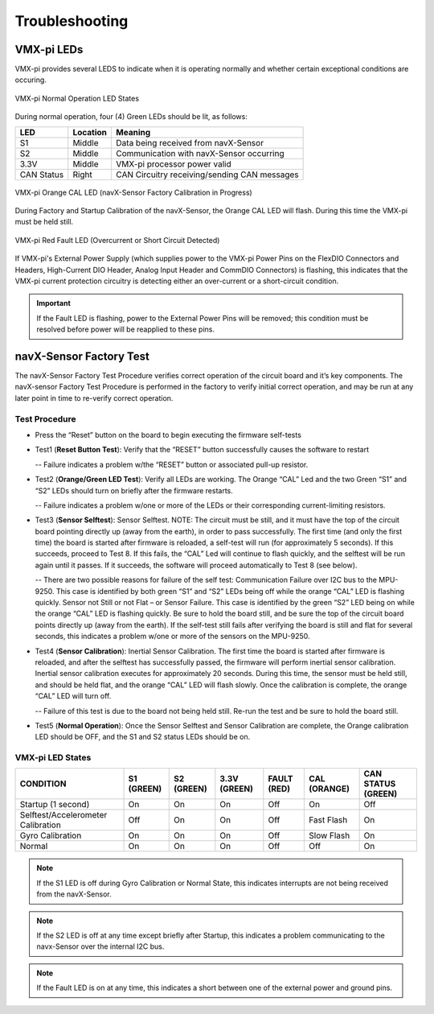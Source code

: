 Troubleshooting
===============

VMX-pi LEDs
-----------

VMX-pi provides several LEDS to indicate when it is operating normally and whether certain exceptional conditions are occuring.

.. figure:: images/MainLEDs_On_Trimmed.jpg
   :align: center
   :width: 500

   VMX-pi Normal Operation LED States

During normal operation, four (4) Green LEDs should be lit, as follows:

==========   ========   ============================================
LED          Location   Meaning
==========   ========   ============================================
S1           Middle     Data being received from navX-Sensor
S2           Middle     Communication with navX-Sensor occurring
3.3V         Middle     VMX-pi processor power valid
CAN Status   Right      CAN Circuitry receiving/sending CAN messages
==========   ========   ============================================

.. figure:: images/CAL_LED_On_Annotated.jpg
   :align: center
   :width: 500

   VMX-pi Orange CAL LED (navX-Sensor Factory Calibration in Progress)

During Factory and Startup Calibration of the navX-Sensor, the Orange CAL LED will flash.  During this time the VMX-pi must be held still.

.. figure:: images/FAULT_LED_On_Annotated.jpg
   :align: center
   :width: 500

   VMX-pi Red Fault LED (Overcurrent or Short Circuit Detected)

If VMX-pi's External Power Supply (which supplies power to the VMX-pi Power Pins on the FlexDIO Connectors and Headers, High-Current DIO Header, Analog Input Header and CommDIO Connectors) is flashing, this indicates that the VMX-pi current protection circuitry is detecting either an over-current or a short-circuit condition.

.. important:: If the Fault LED is flashing, power to the External Power Pins will be removed; this condition must be resolved before power will be reapplied to these pins.

navX-Sensor Factory Test
------------------------

The navX-Sensor Factory Test Procedure verifies correct operation of the circuit board and it’s key components. The navX-sensor Factory Test Procedure is performed in the factory to verify initial correct operation, and may be run at any later point in time to re-verify correct operation.

Test Procedure
~~~~~~~~~~~~~~

- Press the “Reset” button on the board to begin executing the firmware self-tests
- Test1 (**Reset Button Test**): Verify that the “RESET” button successfully causes the software to restart

  -- Failure indicates a problem w/the “RESET” button or associated pull-up resistor.

- Test2 (**Orange/Green LED Test**): Verify all LEDs are working. The Orange “CAL” Led and the two Green “S1” and “S2” LEDs should turn on briefly after the firmware restarts.

  -- Failure indicates a problem w/one or more of the LEDs or their corresponding current-limiting resistors.

- Test3 (**Sensor Selftest**): Sensor Selftest. NOTE: The circuit must be still, and it must have the top of the circuit board pointing directly up (away from the earth), in order to pass successfully. The first time (and only the first time) the board is started after firmware is reloaded, a self-test will run (for approximately 5 seconds). If this succeeds, proceed to Test 8. If this fails, the “CAL” Led will continue to flash quickly, and the selftest will be run again until it passes. If it succeeds, the software will proceed automatically to Test 8 (see below).

  -- There are two possible reasons for failure of the self test:
  Communication Failure over I2C bus to the MPU-9250. This case is identified by both green “S1” and “S2” LEDs being off while the orange “CAL” LED is flashing quickly.
  Sensor not Still or not Flat – or Sensor Failure. This case is identified by the green “S2” LED being on while the orange “CAL” LED is flashing quickly. Be sure to hold the board still, and be sure the top of the circuit board points directly up (away from the earth). If the self-test still fails after verifying the board is still and flat for several seconds, this indicates a problem w/one or more of the sensors on the MPU-9250.

- Test4 (**Sensor Calibration**): Inertial Sensor Calibration. The first time the board is started after firmware is reloaded, and after the selftest has successfully passed, the firmware will perform inertial sensor calibration. Inertial sensor calibration executes for approximately 20 seconds. During this time, the sensor must be held still, and should be held flat, and the orange “CAL” LED will flash slowly. Once the calibration is complete, the orange “CAL” LED will turn off.

  -- Failure of this test is due to the board not being held still. Re-run the test and be sure to hold the board still.

- Test5 (**Normal Operation**): Once the Sensor Selftest and Sensor Calibration are complete, the Orange calibration LED should be OFF, and the S1 and S2 status LEDs should be on.

VMX-pi LED States
~~~~~~~~~~~~~~~~~

==================================   ==========   ==========   ============    ===========   ============   ==================
CONDITION                            S1 (GREEN)   S2 (GREEN)   3.3V (GREEN)    FAULT (RED)   CAL (ORANGE)   CAN STATUS (GREEN)
==================================   ==========   ==========   ============    ===========   ============   ==================
Startup (1 second)	                 On	          On           On              Off           On             Off
Selftest/Accelerometer Calibration   Off          On           On              Off           Fast Flash     On                
Gyro Calibration                     On           On           On              Off           Slow Flash     On                
Normal	                             On           On           On              Off           Off            On                
==================================   ==========   ==========   ============    ===========   ============   ==================

.. note:: If the S1 LED is off during Gyro Calibration or Normal State, this indicates interrupts are not being received from the navX-Sensor.
.. note:: If the S2 LED is off at any time except briefly after Startup, this indicates a problem communicating to the navx-Sensor over the internal I2C bus.
.. note:: If the Fault LED is on at any time, this indicates a short between one of the external power and ground pins.